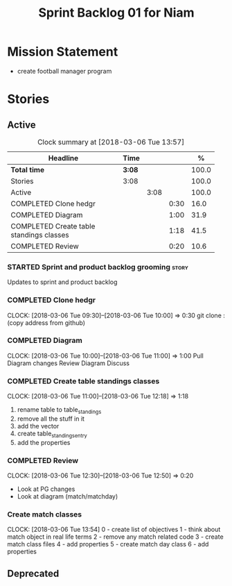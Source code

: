 #+title: Sprint Backlog 01 for Niam
#+options: date:nil toc:nil author:nil num:nil
#+todo: STARTED | COMPLETED CANCELLED POSTPONED
#+tags: { story(s) epic(e) }

* Mission Statement

- create football manager program

* Stories

** Active

#+begin: clocktable :maxlevel 3 :scope subtree :indent nil :emphasize nil :scope file :narrow 75 :formula %
#+CAPTION: Clock summary at [2018-03-06 Tue 13:57]
| <75>                                                                        |        |      |      |       |
| Headline                                                                    | Time   |      |      |     % |
|-----------------------------------------------------------------------------+--------+------+------+-------|
| *Total time*                                                                | *3:08* |      |      | 100.0 |
|-----------------------------------------------------------------------------+--------+------+------+-------|
| Stories                                                                     | 3:08   |      |      | 100.0 |
| Active                                                                      |        | 3:08 |      | 100.0 |
| COMPLETED Clone hedgr                                                       |        |      | 0:30 |  16.0 |
| COMPLETED Diagram                                                           |        |      | 1:00 |  31.9 |
| COMPLETED Create table standings classes                                    |        |      | 1:18 |  41.5 |
| COMPLETED Review                                                            |        |      | 0:20 |  10.6 |
#+TBLFM: $5='(org-clock-time% @3$2 $2..$4);%.1f
#+end:

*** STARTED Sprint and product backlog grooming                       :story:

Updates to sprint and product backlog

*** COMPLETED Clone hedgr
    CLOSED: [2018-03-06 Tue 10:58]
    CLOCK: [2018-03-06 Tue 09:30]--[2018-03-06 Tue 10:00] =>  0:30
git clone : (copy address from github)
*** COMPLETED Diagram
    CLOSED: [2018-03-06 Tue 11:00]
    CLOCK: [2018-03-06 Tue 10:00]--[2018-03-06 Tue 11:00] =>  1:00
Pull Diagram changes
Review Diagram
Discuss
*** COMPLETED Create table standings classes
    CLOSED: [2018-03-06 Tue 12:18]
    CLOCK: [2018-03-06 Tue 11:00]--[2018-03-06 Tue 12:18] =>  1:18
1. rename table to table_standings
2. remove all the stuff in it
3. add the vector
4. create table_standings_entry
5. add the properties

*** COMPLETED Review
    CLOSED: [2018-03-06 Tue 13:53]
    CLOCK: [2018-03-06 Tue 12:30]--[2018-03-06 Tue 12:50] =>  0:20
- Look at PG changes
- Look at diagram (match/matchday)
*** Create match classes
    CLOCK: [2018-03-06 Tue 13:54]
0 - create list of objectives
1 - think about match object in real life terms
2 - remove any match related code
3 - create match class files
4 - add properties
5 - create match day class
6 - add properties
** Deprecated
